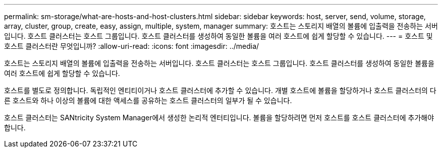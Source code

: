 ---
permalink: sm-storage/what-are-hosts-and-host-clusters.html 
sidebar: sidebar 
keywords: host, server, send, volume, storage, array, cluster, group, create, easy, assign, multiple, system, manager 
summary: 호스트는 스토리지 배열의 볼륨에 입출력을 전송하는 서버입니다. 호스트 클러스터는 호스트 그룹입니다. 호스트 클러스터를 생성하여 동일한 볼륨을 여러 호스트에 쉽게 할당할 수 있습니다. 
---
= 호스트 및 호스트 클러스터란 무엇입니까?
:allow-uri-read: 
:icons: font
:imagesdir: ../media/


[role="lead"]
호스트는 스토리지 배열의 볼륨에 입출력을 전송하는 서버입니다. 호스트 클러스터는 호스트 그룹입니다. 호스트 클러스터를 생성하여 동일한 볼륨을 여러 호스트에 쉽게 할당할 수 있습니다.

호스트를 별도로 정의합니다. 독립적인 엔티티이거나 호스트 클러스터에 추가할 수 있습니다. 개별 호스트에 볼륨을 할당하거나 호스트 클러스터의 다른 호스트와 하나 이상의 볼륨에 대한 액세스를 공유하는 호스트 클러스터의 일부가 될 수 있습니다.

호스트 클러스터는 SANtricity System Manager에서 생성한 논리적 엔터티입니다. 볼륨을 할당하려면 먼저 호스트를 호스트 클러스터에 추가해야 합니다.
